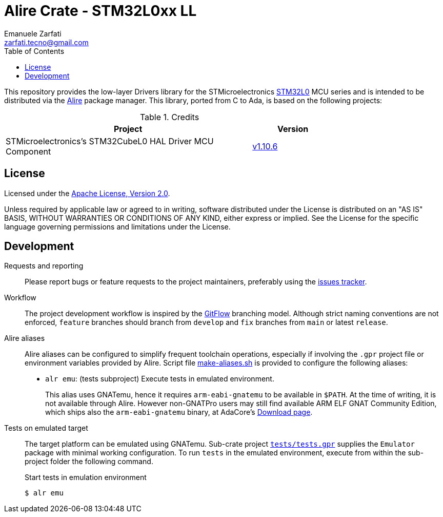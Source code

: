 = Alire Crate - STM32L0xx LL
Emanuele Zarfati <zarfati.tecno@gmail.com>
:toc:

This repository provides the low-layer Drivers library for the
STMicroelectronics
link:https://www.st.com/en/microcontrollers-microprocessors/stm32l0-series.html[STM32L0]
MCU series and is intended to be distributed via the
link:https://alire.ada.dev/[Alire] package manager. This library, ported from
C to Ada, is based on the following projects:

.Credits
[cols="3,^1",width=75%,frame=none,grid=rows,role=center]
|===
| Project | Version

| STMicroelectronics's STM32CubeL0 HAL Driver MCU Component |
link:https://github.com/STMicroelectronics/stm32l0xx_hal_driver/tree/v1.10.6[v1.10.6]

|===

== License

Licensed under the link:http://www.apache.org/licenses/LICENSE-2.0[Apache
License, Version 2.0].

Unless required by applicable law or agreed to in writing, software
distributed under the License is distributed on an "AS IS" BASIS, WITHOUT
WARRANTIES OR CONDITIONS OF ANY KIND, either express or implied. See the
License for the specific language governing permissions and limitations under
the License.

== Development

Requests and reporting::
Please report bugs or feature requests to the project maintainers, preferably
using the
link:https://gitlab.com/ezetec-alire-crates/stm32l0xx-ll/-/issues[issues
tracker].

Workflow::
The project development workflow is inspired by the
link:https://nvie.com/posts/a-successful-git-branching-model/[GitFlow]
branching model. Although strict naming conventions are not enforced,
`feature` branches should branch from `develop` and `fix` branches from `main`
or latest `release`.

Alire aliases::
Alire aliases can be configured to simplify frequent toolchain operations,
especially if involving the `.gpr` project file or environment variables
provided by Alire. Script file link:make-aliases.sh[make-aliases.sh] is
provided to configure the following aliases:
+
* `alr emu`: (tests subproject) Execute tests in emulated environment.
+
This alias uses GNATemu, hence it requires `arm-eabi-gnatemu` to be available
in `$PATH`. At the time of writing, it is not available through Alire. However
non-GNATPro users may still find available ARM ELF GNAT Community Edition,
which ships also the `arm-eabi-gnatemu` binary, at AdaCore's
link:https://www.adacore.com/download[Download page].

Tests on emulated target::
The target platform can be emulated using GNATemu. Sub-crate project
link:./tests/tests.gpr[`tests/tests.gpr`] supplies the `Emulator` package with
minimal working configuration. To run `tests` in the emulated environment,
execute from within the sub-project folder the following command.
+
.Start tests in emulation environment
[source,console]
----
$ alr emu
----
